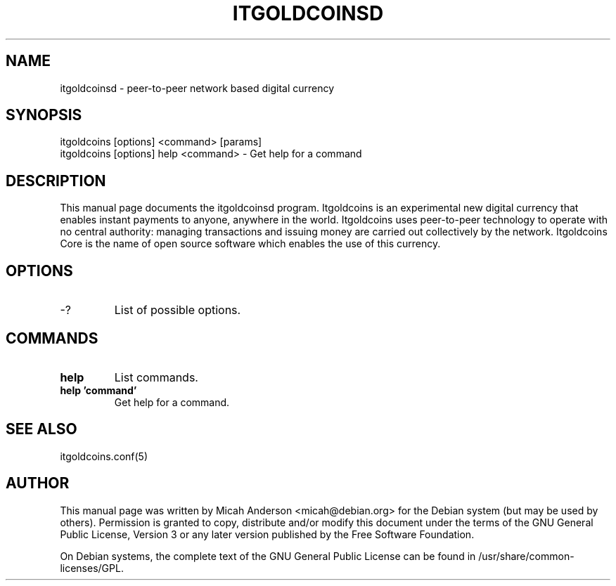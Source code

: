 .TH ITGOLDCOINSD "1" "February 2016" "itgoldcoinsd 0.12"
.SH NAME
itgoldcoinsd \- peer-to-peer network based digital currency
.SH SYNOPSIS
itgoldcoins [options] <command> [params]  
.TP
itgoldcoins [options] help <command> \- Get help for a command
.SH DESCRIPTION
This  manual page documents the itgoldcoinsd program. Itgoldcoins is an experimental new digital currency that enables instant payments to anyone, anywhere in the world. Itgoldcoins uses peer-to-peer technology to operate with no central authority: managing transactions and issuing money are carried out collectively by the network. Itgoldcoins Core is the name of open source software which enables the use of this currency.

.SH OPTIONS
.TP
\-?
List of possible options.
.SH COMMANDS
.TP
\fBhelp\fR
List commands.

.TP
\fBhelp 'command'\fR
Get help for a command.

.SH "SEE ALSO"
itgoldcoins.conf(5)
.SH AUTHOR
This manual page was written by Micah Anderson <micah@debian.org> for the Debian system (but may be used by others). Permission is granted to copy, distribute and/or modify this document under the terms of the GNU General Public License, Version 3 or any later version published by the Free Software Foundation.

On Debian systems, the complete text of the GNU General Public License can be found in /usr/share/common-licenses/GPL.

